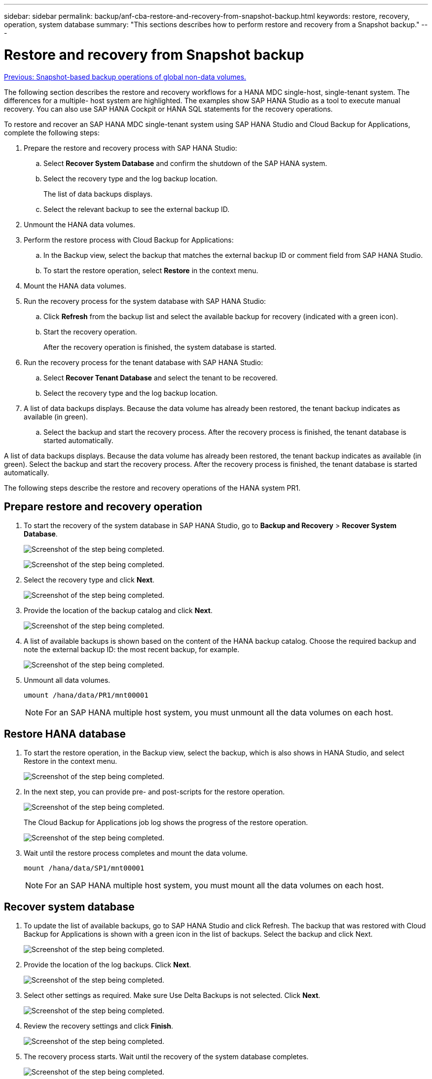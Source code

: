---
sidebar: sidebar
permalink: backup/anf-cba-restore-and-recovery-from-snapshot-backup.html
keywords: restore, recovery, operation, system database
summary: "This sections describes how to perform restore and recovery from a Snapshot backup."
---

= Restore and recovery from Snapshot backup
:hardbreaks:
:nofooter:
:icons: font
:linkattrs:
:imagesdir: ./../media/

//
// This file was created with NDAC Version 2.0 (August 17, 2020)
//
// 2023-03-16 10:24:27.304316
//

link:anf-cba-snapshot-based-backup-operations-of-global-non-data-volumes.html[Previous: Snapshot-based backup operations of global non-data volumes.]

[.lead]
The following section describes the restore and recovery workflows for a HANA MDC single-host, single-tenant system. The differences for a multiple- host system are highlighted. The examples show SAP HANA Studio as a tool to execute manual recovery. You can also use SAP HANA Cockpit or HANA SQL statements for the recovery operations.

To restore and recover an SAP HANA MDC single-tenant system using SAP HANA Studio and Cloud Backup for Applications, complete the following steps:

. Prepare the restore and recovery process with SAP HANA Studio:
.. Select *Recover System Database* and confirm the shutdown of the SAP HANA system.
.. Select the recovery type and the log backup location.
+
The list of data backups displays.

.. Select the relevant backup to see the external backup ID.
. Unmount the HANA data volumes.
. Perform the restore process with Cloud Backup for Applications:
.. In the Backup view, select the backup that matches the external backup ID or comment field from SAP HANA Studio.
.. To start the restore operation, select *Restore* in the context menu.
. Mount the HANA data volumes.
. Run the recovery process for the system database with SAP HANA Studio:
.. Click *Refresh* from the backup list and select the available backup for recovery (indicated with a green icon).
.. Start the recovery operation.
+
After the recovery operation is finished, the system database is started.

. Run the recovery process for the tenant database with SAP HANA Studio:
.. Select *Recover Tenant Database* and select the tenant to be recovered.
.. Select the recovery type and the log backup location.

. A list of data backups displays. Because the data volume has already been restored, the tenant backup indicates as available (in green). 
.. Select the backup and start the recovery process. After the recovery process is finished, the tenant database is started automatically.

A list of data backups displays. Because the data volume has already been restored, the tenant backup indicates as available (in green). Select the backup and start the recovery process. After the recovery process is finished, the tenant database is started automatically.

The following steps describe the restore and recovery operations of the HANA system PR1.

== Prepare restore and recovery operation

. To start the recovery of the system database in SAP HANA Studio, go to *Backup and Recovery* > *Recover System Database*.
+
image:anf-cba-image79.png["Screenshot of the step being completed."]
+
image:anf-cba-image80.png["Screenshot of the step being completed."]

. Select the recovery type and click *Next*.
+
image:anf-cba-image81.png["Screenshot of the step being completed."]

. Provide the location of the backup catalog and click *Next*.
+
image:anf-cba-image82.png["Screenshot of the step being completed."]

. A list of available backups is shown based on the content of the HANA backup catalog. Choose the required backup and note the external backup ID:  the most recent backup, for example.
+
image:anf-cba-image83.png["Screenshot of the step being completed."]

. Unmount all data volumes.
+
....
umount /hana/data/PR1/mnt00001
....
+
[NOTE]
For an SAP HANA multiple host system, you must unmount all the data volumes on each host.

== Restore HANA database

. To start the restore operation, in the Backup view, select the backup, which is also shows in HANA Studio, and select Restore in the context menu.
+
image:anf-cba-image84.png["Screenshot of the step being completed."]

. In the next step, you can provide pre- and post-scripts for the restore operation.
+
image:anf-cba-image85.png["Screenshot of the step being completed."]
+
The Cloud Backup for Applications job log shows the progress of the restore operation.
+
image:anf-cba-image86.png["Screenshot of the step being completed."]

. Wait until the restore process completes and mount the data volume.
+
....
mount /hana/data/SP1/mnt00001
....
+
[NOTE]
For an SAP HANA multiple host system, you must mount all the data volumes on each host.

== Recover system database

. To update the list of available backups, go to SAP HANA Studio and click Refresh. The backup that was restored with Cloud Backup for Applications is shown with a green icon in the list of backups. Select the backup and click Next.
+
image:anf-cba-image87.png["Screenshot of the step being completed."]

. Provide the location of the log backups. Click *Next*.
+
image:anf-cba-image88.png["Screenshot of the step being completed."]

. Select other settings as required. Make sure Use Delta Backups is not selected. Click *Next*.
+
image:anf-cba-image89.png["Screenshot of the step being completed."]

. Review the recovery settings and click *Finish*.
+
image:anf-cba-image90.png["Screenshot of the step being completed."]

. The recovery process starts. Wait until the recovery of the system database completes.
+
image:anf-cba-image91.png["Screenshot of the step being completed."]

== Recover tenant database

. In SAP HANA Studio, select the entry for the system database, and go to *Backup and Recovery* > *Recover Tenant Database*.
+
image:anf-cba-image92.png["Screenshot of the step being completed."]

. Select the tenant to recover and click *Next*.
+
image:anf-cba-image93.png["Screenshot of the step being completed."]

. Specify the recovery type and click Next.
+
image:anf-cba-image94.png["Screenshot of the step being completed."]

. Confirm the backup catalog location and click *Next*.
+
image:anf-cba-image95.png["Screenshot of the step being completed."]

. Confirm that the tenant database is offline. Click OK to continue.
+
image:anf-cba-image96.png["Screenshot of the step being completed."]
+
Because the restore of the data volume has occurred before the recovery of the system database, the tenant backup is immediately available.

. Select the backup highlighted in green and click *Next*.
+
image:anf-cba-image97.png["Screenshot of the step being completed."]

. Confirm the log backup location and click *Next*.
+
image:anf-cba-image98.png["Screenshot of the step being completed."]

. Select other settings as required. Make sure *Use Delta Backups* is not selected. Click *Next*.
+
image:anf-cba-image99.png["Screenshot of the step being completed."]

. Review the recovery settings and start the recovery process of the tenant database by clicking *Finish*.
+
image:anf-cba-image100.png["Screenshot of the step being completed."]

. Wait until the recovery has finished and the tenant database is started.
+
image:anf-cba-image101.png["Screenshot of the step being completed."]
+
The SAP HANA system is up and running.
+
[NOTE]
For an SAP HANA MDC system with multiple tenants, you must repeat steps 16 through 25 for each tenant.

link:anf-cba-backup-operations-with-hana-system-replication.html[Next: Backup operations with HANA System Replication.]